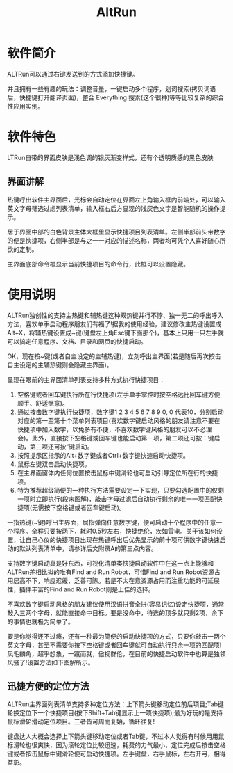 #+TITLE: AltRun 

* 软件简介
  ALTRun可以通过右键发送到的方式添加快捷键。

  并且拥有一些有趣的玩法：调整音量，一键启动多个程序，划词搜索(拷贝词语后，快捷键打开翻译页面)，整合 Everything 搜索(这个很神)等等比较复杂的综合性应用实例。


* 软件特色
  LTRun自带的界面皮肤是浅色调的银灰渐变样式，还有个透明质感的黑色皮肤
** 界面讲解
   热键呼出软件主界面后，光标会自动定位在界面左上角输入框内前端处，可以输入英文字母筛选过虑列表清单，输入框右后方显现的浅灰色文字是智能随机的操作提示。

   居于界面中部的白色背景主体大框里显示快捷项目列表清单。左侧半部前头带数字的便是快捷项，右侧半部是与之一一对应的描述名称，两者均可凭个人喜好随心所欲的定制。

   主界面底部命令框显示当前快捷项目的命令行，此框可以设置隐藏。

* 使用说明
  ALTRun独创性的支持主热键和辅热键这种双热键并行不悖、独一无二的呼出呼入方法，喜欢单手启动程序朋友们有福了!据我的使用经验，建议修改主热键设置成Alt+X，将辅热键设置成~键(键盘左上角Esc键下面那个)，基本上只用一只左手就可以搞定任意程序、文档、目录和网页的快捷启动。

  OK，现在按~键(或者自主设定的主辅热键)，立刻呼出主界面(若是随后再次按击自主设定的主辅热键则会隐藏主界面)。

  呈现在眼前的主界面清单列表支持多种方式执行快捷项目：
  1. 空格键或者回车键执行所在行快捷项(左手单手掌控时按空格远比回车键方便顺手、舒适惬意)。
  2. 通过按击数字键执行快捷项，数字键1 2 3 4 5 6 7 8 9 0, 0 代表10，分别启动对应的第一至第十个菜单列表项目(喜欢数字键启动风格的朋友请注意不要在快捷项中加入数字，以免多有不便，不喜欢数字键风格的朋友可以不必理会)。此外，直接按下空格键或回车键也能启动第一项，第二项还可按：键启动，第三项还可按”键启动。
  3. 按照提示区指示的Alt+数字键或者Ctrl+数字键快速启动快捷项。
  4. 鼠标左键双击启动快捷项。
  5. 在主界面窗体内任何位置按击鼠标中键滑轮也可启动引导定位所在行的快捷项。
  6. 特为推荐超级简便的一种执行方法需要设定一下实现，只要勾选配置中的仅剩一项时立即执行(段末图解)，敲击字母过滤后自动执行剩余的唯一一项匹配快捷项(无需按下空格键或者回车键启动)。


  一指热键(~键)呼出主界面，屈指弹向任意数字键，便可启动十个程序中的任意一个程序。全程只要按两下，耗时0.5秒左右，快捷绝伦，疾如雷电。关于该如何设置，让自己心仪的快捷项目出现在热键呼出后优先显示的前十项可供数字键快速启动的默认列表清单中，请参详后文附录A的第三点内容。

  支持数字键启动真是好东西，可视化清单类快捷启动软件中在这一点上能够和ALTRun差相比拟的唯有Find and Run Robot，可惜Find and Run Robot资源占用居高不下，响应迟缓，乏善可陈。若是不太在意资源占用而注重功能的可延展性，插件丰富的Find and Run Robot则是上佳的选择。
  
  不喜欢数字键启动风格的朋友建议使用汉语拼音全拼(容易记忆)设定快捷项，通常敲入三两个字母，就能直接命中目标。要是没命中，待选的顶多就只剩2项，余下的事情也就极为简单了。

  要是你觉得还不过瘾，还有一种最为简便的启动快捷项的方式，只要你敲击一两个英文字母，甚至不需要你按下空格键或者回车键就可自动执行只余一项的匹配项!凤毛麟角，超乎想象，一蹴而就，傲视群伦，在目前的快捷启动软件中也算是独领风骚了!设置方法如下图解所示。

** 迅捷方便的定位方法
   ALTRun主界面列表清单支持多种定位方法：上下箭头键移动定位前后项目;Tab键轮换定位下一个快捷项目(按下Shift+Tab键显示上一项快捷项);最为好玩的是支持鼠标滑轮滑动定位项目。三者皆可周而复始，循环往复!

   键盘达人大概会选择上下箭头键移动定位或者Tab键，不过本人觉得有时候用用鼠标滑轮也很爽快，因为滚轮定位比较迅速，耗费的力气最小，定位完成后按击空格键或者按击鼠标中键滑轮便可启动快捷项。左手键盘，右手鼠标，左右开弓，相得益彰。
